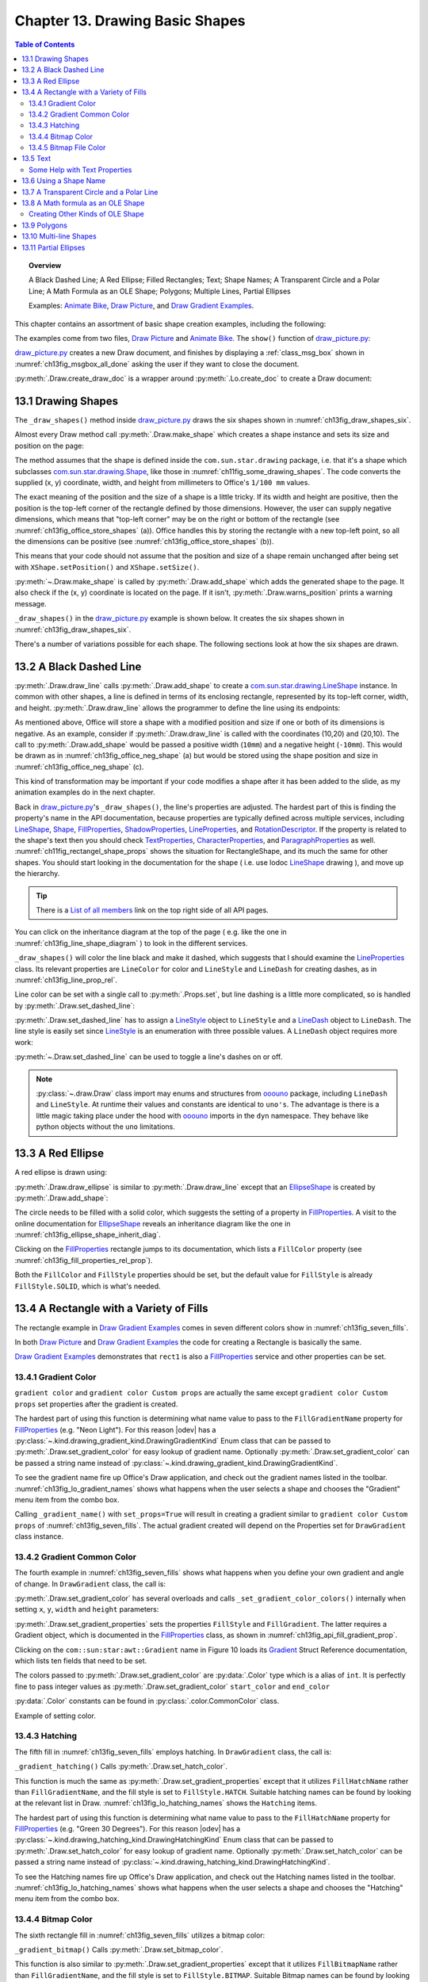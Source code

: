 .. _ch13:

********************************
Chapter 13. Drawing Basic Shapes
********************************

.. contents:: Table of Contents
    :local:
    :backlinks: top
    :depth: 2

.. topic:: Overview

    A Black Dashed Line; A Red Ellipse; Filled Rectangles; Text; Shape Names; A Transparent Circle and a Polar Line; A Math Formula as an OLE Shape; Polygons; Multiple Lines, Partial Ellipses

    Examples: |animate_bike|_, |draw_picture|_, and |draw_gradient_ex|_.

This chapter contains an assortment of basic shape creation examples, including the following:

.. cssclass:: ul-list

    * simple shapes: line, ellipse, rectangle, text;
    * shape fills: solid, gradients, hatching, bitmaps;
    * an OLE shape (a math formulae);
    * polygons, multiple lines, partial ellipses.

The examples come from two files, |draw_picture|_ and |animate_bike|_. The ``show()`` function of |draw_picture_py|_:

.. tabs::

    .. code-tab:: python

        class DrawPicture:

            def show(self) -> None:
                loader = Lo.load_office(Lo.ConnectPipe())

                try:
                    doc = Draw.create_draw_doc(loader)
                    GUI.set_visible(is_visible=True, odoc=doc)
                    Lo.delay(1_000)  # need delay or zoom may not occur
                    GUI.zoom(GUI.ZoomEnum.ENTIRE_PAGE)

                    curr_slide = Draw.get_slide(doc=doc, idx=0)
                    self._draw_shapes(curr_slide=curr_slide)

                    s = Draw.draw_formula(
                        slide=curr_slide,
                        formula="func e^{i %pi} + 1 = 0",
                        x=70,
                        y=20,
                        width=75,
                        height=40
                    )
                    # Draw.report_pos_size(s)

                    self._anim_shapes(curr_slide=curr_slide)

                    s = Draw.find_shape_by_name(curr_slide, "text1")
                    Draw.report_pos_size(s)

                    Lo.delay(2000)
                    msg_result = MsgBox.msgbox(
                        "Do you wish to close document?",
                        "All done",
                        boxtype=MessageBoxType.QUERYBOX,
                        buttons=MessageBoxButtonsEnum.BUTTONS_YES_NO,
                    )
                    if msg_result == MessageBoxResultsEnum.YES:
                        Lo.close_doc(doc=doc, deliver_ownership=True)
                        Lo.close_office()
                    else:
                        print("Keeping document open")
                except Exception:
                    Lo.close_office()
                    raise

    .. only:: html

        .. cssclass:: tab-none

            .. group-tab:: None

|draw_picture_py|_ creates a new Draw document, and finishes by displaying a :ref:`class_msg_box` shown in :numref:`ch13fig_msgbox_all_done` asking the user if they want to close the document.

.. tabs::

    .. code-tab:: python

            msg_result = MsgBox.msgbox(
                "Do you wish to close document?",
                "All done",
                boxtype=MessageBoxType.QUERYBOX,
                buttons=MessageBoxButtonsEnum.BUTTONS_YES_NO,
            )
            if msg_result == MessageBoxResultsEnum.YES:
                Lo.close_doc(doc=doc, deliver_ownership=True)
                Lo.close_office()
            else:
                print("Keeping document open")

    .. only:: html

        .. cssclass:: tab-none

            .. group-tab:: None

.. cssclass:: screen_shot

    .. _ch13fig_msgbox_all_done:
    .. figure:: https://user-images.githubusercontent.com/4193389/199492083-75137d38-3bd4-4290-9972-5be7cf8e2d68.png
        :alt: Message Box - All Done
        :figclass: align-center

        :Message Box - All Done

:py:meth:`.Draw.create_draw_doc` is a wrapper around :py:meth:`.Lo.create_doc` to create a Draw document:

.. tabs::

    .. code-tab:: python

        # in the Draw class
        @staticmethod
        def create_draw_doc(loader: XComponentLoader) -> XComponent:
            return Lo.create_doc(doc_type=Lo.DocTypeStr.DRAW, loader=loader)

    .. only:: html

        .. cssclass:: tab-none

            .. group-tab:: None

.. tabs::

    .. code-tab:: python

        # in the Draw class
        @staticmethod
        def create_impress_doc(loader: XComponentLoader) -> XComponent:
            return Lo.create_doc(doc_type=Lo.DocTypeStr.IMPRESS, loader=loader)

    .. only:: html

        .. cssclass:: tab-none

            .. group-tab:: None

.. seealso::

    .. cssclass:: src-link

        - :odev_src_draw_meth:`create_draw_doc`
        - :odev_src_draw_meth:`create_impress_doc`

.. _ch13_draw_shapes:

13.1 Drawing Shapes
===================

The ``_draw_shapes()`` method inside |draw_picture_py|_ draws the six shapes shown in :numref:`ch13fig_draw_shapes_six`.

..
    figure 1

.. cssclass:: screen_shot invert

    .. _ch13fig_draw_shapes_six:
    .. figure:: https://user-images.githubusercontent.com/4193389/199504922-6029aa82-f986-45c6-8be3-2bd908e130a7.png
        :alt: The Six Shapes Drawn by draw Shapes.
        :figclass: align-center

        :The Six Shapes Drawn by ``_draw_shapes()``.

Almost every Draw method call :py:meth:`.Draw.make_shape` which creates a shape instance and sets its size and position on the page:

.. tabs::

    .. code-tab:: python

        # in the Draw class (simplified)
        @staticmethod
        def make_shape(
            shape_type: DrawingShapeKind | str,
            x: int,
            y: int,
            width: int,
            height: int
        ) -> XShape:

            # parameters are in mm units
            shape = Lo.create_instance_msf(XShape, f"com.sun.star.drawing.{shape_type}", raise_err=True)
            shape.setPosition(Point(x * 100, y * 100))
            shape.setSize(Size(width * 100, height * 100))
            return shape

    .. only:: html

        .. cssclass:: tab-none

            .. group-tab:: None

.. seealso::

    .. cssclass:: src-link

        :odev_src_draw_meth:`make_shape`

The method assumes that the shape is defined inside the ``com.sun.star.drawing`` package, :abbreviation:`i.e.` that it's a shape which
subclasses |drawing_shape|_, like those in :numref:`ch11fig_some_drawing_shapes`.
The code converts the supplied (x, y) coordinate, width, and height from millimeters to Office's ``1/100 mm`` values.

The exact meaning of the position and the size of a shape is a little tricky.
If its width and height are positive, then the position is the top-left corner of the rectangle defined by those dimensions.
However, the user can supply negative dimensions, which means that "top-left corner" may be on the right or bottom of the rectangle
(see :numref:`ch13fig_office_store_shapes` (a)). Office handles this by storing the rectangle with a new top-left point,
so all the dimensions can be positive (see :numref:`ch13fig_office_store_shapes` (b)).

..
    figure 2

.. cssclass:: diagram invert

    .. _ch13fig_office_store_shapes:
    .. figure:: https://user-images.githubusercontent.com/4193389/199507795-c1de83cb-3754-4337-a8e4-2fa7a35811c4.png
        :alt: How Office Stores a Shape with a Negative Height.
        :figclass: align-center

        :How Office Stores a Shape with a Negative Height.

This means that your code should not assume that the position and size of a shape remain unchanged after being set with ``XShape.setPosition()`` and ``XShape.setSize()``.

:py:meth:`~.Draw.make_shape` is called by :py:meth:`.Draw.add_shape` which adds the generated shape to the page.
It also check if the (x, y) coordinate is located on the page. If it isn't, :py:meth:`.Draw.warns_position` prints a warning message.

.. tabs::

    .. code-tab:: python

        # in the Draw class (simplified)
        @classmethod
        def add_shape(
            cls,
            slide: XDrawPage,
            shape_type: DrawingShapeKind | str,
            x: int,
            y: int,
            width: int,
            height: int
        ) -> XShape:

            cls.warns_position(slide=slide, x=x, y=y)
            shape = cls.make_shape(shape_type=shape_type, x=x, y=y, width=width, height=height)
            slide.add(shape)
            return shape

    .. only:: html

        .. cssclass:: tab-none

            .. group-tab:: None

.. seealso::

    .. cssclass:: src-link

        :odev_src_draw_meth:`add_shape`

``_draw_shapes()`` in the |draw_picture_py|_ example is shown below. It creates the six shapes shown in  :numref:`ch13fig_draw_shapes_six`.

.. tabs::

    .. code-tab:: python

        def _draw_shapes(self, curr_slide: XDrawPage) -> None:
            line1 = Draw.draw_line(slide=curr_slide, x1=50, y1=50, x2=200, y2=200)
            Props.set(line1, LineColor=CommonColor.BLACK)
            Draw.set_dashed_line(shape=line1, is_dashed=True)

            # red ellipse; uses (x, y) width, height
            circle1 = Draw.draw_ellipse(slide=curr_slide, x=100, y=100, width=75, height=25)
            Props.set(circle1, FillColor=CommonColor.RED)

            # rectangle with different fills; uses (x, y) width, height
            rect1 = Draw.draw_rectangle(slide=curr_slide, x=70, y=100, width=75, height=25)
            Props.set(rect1, FillColor=CommonColor.LIME)

            text1 = Draw.draw_text(
                slide=curr_slide, msg="Hello LibreOffice", x=120, y=120, width=60, height=30, font_size=24
            )
            Props.set(text1, Name="text1")
            # Props.show_props("TextShape's Text Properties", Draw.get_text_properties(text1))

            # gray transparent circle; uses (x,y), radius
            circle2 = Draw.draw_circle(slide=curr_slide, x=40, y=150, radius=20)
            Props.set(circle2, FillColor=CommonColor.GRAY)
            Draw.set_transparency(shape=circle2, level=Intensity(25))

            # thick line; uses (x,y), angle clockwise from x-axis, length
            line2 = Draw.draw_polar_line(slide=curr_slide, x=60, y=200, degrees=45, distance=100)
            Props.set(line2, LineWidth=300)

    .. only:: html

        .. cssclass:: tab-none

            .. group-tab:: None

There's a number of variations possible for each shape.
The following sections look at how the six shapes are drawn.

.. _ch13_black_dash_ln:

13.2 A Black Dashed Line
========================

:py:meth:`.Draw.draw_line` calls :py:meth:`.Draw.add_shape` to create a |drawing_line_shape|_ instance.
In common with other shapes, a line is defined in terms of its enclosing rectangle, represented by its top-left corner, width, and height.
:py:meth:`.Draw.draw_line` allows the programmer to define the line using its endpoints:

.. tabs::

    .. code-tab:: python

        # in the Draw class
        @classmethod
        def draw_line(cls, slide: XDrawPage, x1: int, y1: int, x2: int, y2: int) -> XShape:
            # make sure size is non-zero
            if (x1 == x2) and (y1 == y2):
                raise ValueError("Cannot create a line from a point")

            width = x2 - x1  # may be negative
            height = y2 - y1  # may be negative
            return cls.add_shape(
                slide=slide,
                shape_type=DrawingShapeKind.LINE_SHAPE,
                x=x1,
                y=y1,
                width=width,
                height=height,
            )

    .. only:: html

        .. cssclass:: tab-none

            .. group-tab:: None

As mentioned above, Office will store a shape with a modified position and size if one or both of its dimensions is negative.
As an example, consider if :py:meth:`.Draw.draw_line` is called with the coordinates (10,20) and (20,10).
The call to :py:meth:`.Draw.add_shape` would be passed a positive width (``10mm``) and a negative height (``-10mm``).
This would be drawn as in :numref:`ch13fig_office_neg_shape` (a) but would be stored using the shape position and size in :numref:`ch13fig_office_neg_shape` (c).

..
    figure 3

.. cssclass:: diagram invert

    .. _ch13fig_office_neg_shape:
    .. figure:: https://user-images.githubusercontent.com/4193389/199515829-405bf789-9033-441d-9032-44e4ac5b2b9f.png
        :alt: How a Line with a Negative Height is Stored as a Shape
        :figclass: align-center

        :How a Line with a Negative Height is Stored as a Shape.

This kind of transformation may be important if your code modifies a shape after it has been added to the slide, as my animation examples do in the next chapter.

Back in |draw_picture_py|_'s ``_draw_shapes()``, the line's properties are adjusted.
The hardest part of this is finding the property's name in the API documentation, because properties are typically defined across multiple services,
including LineShape_, Shape_, FillProperties_, ShadowProperties_, LineProperties_, and RotationDescriptor_.
If the property is related to the shape's text then you should check TextProperties_, CharacterProperties_, and ParagraphProperties_ as well.
:numref:`ch11fig_rectangel_shape_props` shows the situation for RectangleShape, and its much the same for other shapes.
You should start looking in the documentation for the shape ( :abbreviation:`i.e.` use lodoc LineShape_ drawing ), and move up the hierarchy.

.. tip::

    There is a `List of all members <https://api.libreoffice.org/docs/idl/ref/servicecom_1_1sun_1_1star_1_1drawing_1_1LineShape-members.html>`_ link
    on the top right side of all API pages.

You can click on the inheritance diagram at the top of the page ( :abbreviation:`e.g.` like the one in :numref:`ch13fig_line_shape_diagram` ) to look in the different services.

..
    figure 4

.. cssclass:: diagram

    .. _ch13fig_line_shape_diagram:
    .. figure:: https://user-images.githubusercontent.com/4193389/199562000-f5a1b03d-638b-4c2c-bebb-6ab026dd0d52.png
        :alt: The Line Shape Inheritance Diagram in the LibreOffice Online Documentation.
        :figclass: align-center

        :The LineShape_ Inheritance Diagram in the LibreOffice Online Documentation.

``_draw_shapes()`` will color the line black and make it dashed, which suggests that I should examine the LineProperties_ class.
Its relevant properties are ``LineColor`` for color and ``LineStyle`` and ``LineDash`` for creating dashes, as in :numref:`ch13fig_line_prop_rel`.

..
    figure 5

.. cssclass:: diagram invert

    .. _ch13fig_line_prop_rel:
    .. figure:: https://user-images.githubusercontent.com/4193389/199562708-410a32af-5b4b-4d73-a225-0f0f6ac4415f.png
        :alt: Relevant Properties in the Line Properties Class.
        :figclass: align-center

        :Relevant Properties in the LineProperties_ Class.

Line color can be set with a single call to :py:meth:`.Props.set`, but line dashing is a little more complicated, so is handled by :py:meth:`.Draw.set_dashed_line`:

.. tabs::

    .. code-tab:: python

        # in _draw_Shapes()
        Props.set(line1, LineColor=CommonColor.BLACK)
        Draw.set_dashed_line(shape=line1, is_dashed=True)

    .. only:: html

        .. cssclass:: tab-none

            .. group-tab:: None

.. seealso::

    :ref:`module_color`

:py:meth:`.Draw.set_dashed_line` has to assign a LineStyle_ object to ``LineStyle`` and a LineDash_ object to ``LineDash``.
The line style is easily set since LineStyle_ is an enumeration with three possible values. A ``LineDash`` object requires more work:

.. tabs::

    .. code-tab:: python

        # in Draw class (simplified)

        from ooo.dyn.drawing.line_dash import LineDash as LineDash
        from ooo.dyn.drawing.line_style import LineStyle as LineStyle

        @staticmethod
        def set_dashed_line(shape: XShape, is_dashed: bool) -> None:

            props = Lo.qi(XPropertySet, shape, True)
            if is_dashed:
                ld = LineDash() #  create new struct
                ld.Dots = 0
                ld.DotLen = 100
                ld.Dashes = 5
                ld.DashLen = 200
                ld.Distance = 200
                props.setPropertyValue("LineStyle", LineStyle.DASH)
                props.setPropertyValue("LineDash", ld)
            else:
                # switch to solid line
                props.setPropertyValue("LineStyle", LineStyle.SOLID)

    .. only:: html

        .. cssclass:: tab-none

            .. group-tab:: None

:py:meth:`~.Draw.set_dashed_line` can be used to toggle a line's dashes on or off.

.. note::

    :py:class:`~.draw.Draw` class import may enums and structures from ooouno_ package, including ``LineDash`` and ``LineStyle``.
    At runtime their values and constants are identical to ``uno's``. The advantage is there is a little magic taking place under the
    hood with ooouno_ imports in the ``dyn`` namespace. They behave like python objects without the ``uno`` limitations.

.. seealso::

    .. cssclass:: src-link

        :odev_src_draw_meth:`set_dashed_line`

.. _ch13_red_ellipse:

13.3 A Red Ellipse
==================

A red ellipse is drawn using:

.. tabs::

    .. code-tab:: python

        # in _draw_Shapes()
        circle1 = Draw.draw_ellipse(slide=curr_slide, x=100, y=100, width=75, height=25)
        Props.set(circle1, FillColor=CommonColor.RED)

    .. only:: html

        .. cssclass:: tab-none

            .. group-tab:: None

:py:meth:`.Draw.draw_ellipse` is similar to :py:meth:`.Draw.draw_line` except that an EllipseShape_ is created by :py:meth:`.Draw.add_shape`:

.. tabs::

    .. code-tab:: python

        # in Draw class (simplified)
        @classmethod
        def draw_ellipse(cls, slide: XDrawPage, x: int, y: int, width: int, height: int) -> XShape:
            return cls.add_shape(
                slide=slide, shape_type=DrawingShapeKind.ELLIPSE_SHAPE, x=x, y=y, width=width, height=height
            )

    .. only:: html

        .. cssclass:: tab-none

            .. group-tab:: None

The circle needs to be filled with a solid color, which suggests the setting of a property in FillProperties_.
A visit to the online documentation for EllipseShape_ reveals an inheritance diagram like the one in :numref:`ch13fig_ellipse_shape_inherit_diag`.

..
    figure 6

.. cssclass:: diagram

    .. _ch13fig_ellipse_shape_inherit_diag:
    .. figure:: https://user-images.githubusercontent.com/4193389/199569929-c6490409-98af-448a-9f69-8996aa282c43.png
        :alt: The Ellipse Shape Inheritance Diagram in the Libre Office Online Documentation.
        :figclass: align-center

        :The EllipseShape_ Inheritance Diagram in the LibreOffice Online Documentation.

Clicking on the FillProperties_ rectangle jumps to its documentation, which lists a ``FillColor`` property (see :numref:`ch13fig_fill_properties_rel_prop`).

..
    figure 7

.. cssclass:: diagram invert

    .. _ch13fig_fill_properties_rel_prop:
    .. figure:: https://user-images.githubusercontent.com/4193389/199571390-07a009dd-62e9-4cc2-baf8-29a714ef98a3.png
        :alt: Relevant Properties in the Fill Properties Class.
        :figclass: align-center

        :Relevant Properties in the FillProperties_ Class.

Both the ``FillColor`` and ``FillStyle`` properties should be set, but the default value for ``FillStyle`` is already ``FillStyle.SOLID``, which is what's needed.

.. _ch13_rect_many_fills:

13.4 A Rectangle with a Variety of Fills
========================================

The rectangle example in |draw_gradient_ex|_ comes in seven different colors show in :numref:`ch13fig_seven_fills`.

.. tabs::

    .. code-tab:: python

        # in DrawPicture._draw_Shapes()
        # rectangle with different fills; uses (x, y) width, height
        rect1 = Draw.draw_rectangle(slide=curr_slide, x=70, y=100, width=75, height=25)
        Props.set(rect1, FillColor=CommonColor.LIME)

    .. only:: html

        .. cssclass:: tab-none

            .. group-tab:: None

.. tabs::

    .. code-tab:: python

        # in DrawGradient Class()
        def _gradient_fill(self, curr_slide: XDrawPage) -> None:

            # rectangle shape is also com.sun.star.drawing.FillProperties service
            # casting is only at design time and is not really necessary;
            # however it gives easy access with typing support for other properties
            rect1 = cast(
                "FillProperties",
                Draw.draw_rectangle(
                    slide=curr_slide, x=self._x, y=self._y, width=self._width, height=self._height
                ),
            )
            Props.set(rect1, FillColor=self._start_color)
            # other properties can be set
            # rect1.FillTransparence = 55

    .. only:: html

        .. cssclass:: tab-none

            .. group-tab:: None

.. seealso::

    - :py:meth:`.Draw.draw_rectangle`
    - :py:meth:`.Props.set`

In both |draw_picture|_ and |draw_gradient_ex|_ the code for creating a Rectangle is basically the same.

|draw_gradient_ex|_ demonstrates that ``rect1`` is also a FillProperties_ service
and other properties can be set.

..
    figure 8

.. cssclass:: diagram

    .. _ch13fig_seven_fills:
    .. figure:: https://user-images.githubusercontent.com/4193389/199873235-517287a4-7514-4108-a6a3-2bb6d768e3ca.png
        :alt: Seven Ways of Filling a Rectangle.
        :figclass: align-center

        :Seven Ways of Filling a Rectangle.

.. _ch13_gradient_color:

13.4.1 Gradient Color
---------------------

``gradient color`` and ``gradient color Custom props`` are actually the same except ``gradient color Custom props``
set properties after the gradient is created.

.. tabs::

    .. code-tab:: python

        # in DrawGradient Class()
        # creates color gradient and color Custom props gradient
        def _gradient_name(self, curr_slide: XDrawPage, set_props: bool) -> None:

            # rectangle shape is also com.sun.star.drawing.FillProperties service
            # casting is only at design time and is not really necessary;
            # however it gives easy access with typing support for other properties
            rect1 = cast(
                "FillProperties",
                Draw.draw_rectangle(
                    slide=curr_slide, x=self._x, y=self._y, width=self._width, height=self._height
                ),
            )
            grad = Draw.set_gradient_color(shape=rect1, name=self._name_gradient)
            if set_props:
                # grad = cast("Gradient", Props.get(rect1, "FillGradient"))
                # print(grad)
                grad.Angle = self._angle * 10  # in 1/10 degree units
                grad.StartColor = self._start_color
                grad.EndColor = self._end_color
                Draw.set_gradient_properties(shape=rect1, grad=grad)
            # rect1.FillTransparence = 40

    .. only:: html

        .. cssclass:: tab-none

            .. group-tab:: None

.. seealso::

    - :py:meth:`.Draw.draw_rectangle`
    - :py:meth:`.Draw.set_gradient_color`

The hardest part of using this function is determining what name value to pass to the ``FillGradientName`` property for FillProperties_ (:abbreviation:`e.g.` "Neon Light").
For this reason |odev| has a :py:class:`~.kind.drawing_gradient_kind.DrawingGradientKind` Enum class that can be passed to :py:meth:`.Draw.set_gradient_color`
for easy lookup of gradient name. Optionally :py:meth:`.Draw.set_gradient_color` can be passed a string name instead of :py:class:`~.kind.drawing_gradient_kind.DrawingGradientKind`.

To see the gradient name fire up Office's Draw application, and check out the gradient names listed in the toolbar.
:numref:`ch13fig_lo_gradient_names` shows what happens when the user selects a shape and chooses the "Gradient" menu item from the combo box.

..
    figure 9

.. cssclass:: screen_shot

    .. _ch13fig_lo_gradient_names:
    .. figure:: https://user-images.githubusercontent.com/4193389/200009116-b3190dbc-4791-4d59-9017-2840edcb87b6.png
        :alt: The Gradient Names in Libre Office.
        :figclass: align-center

        :The Gradient Names in LibreOffice.

Calling ``_gradient_name()`` with ``set_props=True`` will result in creating a gradient similar to ``gradient color Custom props`` of :numref:`ch13fig_seven_fills`.
The actual gradient created will depend on the Properties set for ``DrawGradient`` class instance.

.. _ch13_gradient_common_color:

13.4.2 Gradient Common Color
----------------------------

The fourth example in :numref:`ch13fig_seven_fills` shows what happens when you define your own gradient and angle of change. In ``DrawGradient`` class, the call is:

.. tabs::

    .. code-tab:: python

        # in DrawGradient Class()
        # creates gradient CommonColor
        def _gradient(self, curr_slide: XDrawPage) -> None:

            # rectangle shape is also com.sun.star.drawing.FillProperties service
            # casting is only at design time and is not really necessary;
            # however it gives easy access with typing support for other properties
            rect1 = cast(
                "FillProperties",
                Draw.draw_rectangle(
                    slide=curr_slide, x=self._x, y=self._y, width=self._width, height=self._height
                )
            )
            Draw.set_gradient_color(
                shape=rect1,
                start_color=self._start_color,
                end_color=self._end_color,
                angle=Angle(self._angle)
            )
            # rect1.FillTransparence = 40

    .. only:: html

        .. cssclass:: tab-none

            .. group-tab:: None

.. seealso::

    - :py:meth:`.Draw.draw_rectangle`
    - :py:meth:`.Draw.set_gradient_color`

:py:meth:`.Draw.set_gradient_color` has several overloads and calls ``_set_gradient_color_colors()`` internally when setting ``x``, ``y``, ``width`` and ``height`` parameters:

.. tabs::

    .. code-tab:: python

        # from the Draw class (simplified)
        # called by set_gradient_color() overload method
        @classmethod
        def _set_gradient_color_colors(
            cls, shape: XShape, start_color: Color, end_color: Color, angle: Angle
        ) -> Gradient:

            grad = Gradient()
            grad.Style = GradientStyle.LINEAR
            grad.StartColor = start_color
            grad.EndColor = end_color

            grad.Angle = angle.Value * 10  # in 1/10 degree units
            grad.Border = 0
            grad.XOffset = 0
            grad.YOffset = 0
            grad.StartIntensity = 100
            grad.EndIntensity = 100
            grad.StepCount = 10

            cls.set_gradient_properties(shape, grad)

            return Props.get(shape, "FillGradient")

    .. only:: html

        .. cssclass:: tab-none

            .. group-tab:: None

.. seealso::

    - :py:meth:`.Draw.set_gradient_properties`
    - :py:meth:`.Props.get`

    .. cssclass:: src-link

        -  :odev_src_draw_meth:`set_gradient_color`

:py:meth:`.Draw.set_gradient_properties` sets the properties ``FillStyle`` and ``FillGradient``.
The latter requires a Gradient object, which is documented in the FillProperties_ class, as shown in :numref:`ch13fig_api_fill_gradient_prop`.

..
    figure 10

.. cssclass:: screen_shot invert

    .. _ch13fig_api_fill_gradient_prop:
    .. figure:: https://user-images.githubusercontent.com/4193389/200025206-2c169856-3964-4976-bb8c-2db9c998676d.png
        :alt: The Fill Gradient Property in the Fill Properties Class
        :figclass: align-center

        :The ``FillGradient`` Property in the FillProperties_ Class.

Clicking on the ``com::sun:star:awt::Gradient`` name in Figure 10 loads its Gradient_ Struct Reference documentation,
which lists ten fields that need to be set.

The colors passed to :py:meth:`.Draw.set_gradient_color` are :py:data:`.Color` type which is a alias of ``int``.
It is perfectly fine to pass integer values as :py:meth:`.Draw.set_gradient_color` ``start_color`` and ``end_color``

:py:data:`.Color` constants can be found in :py:class:`.color.CommonColor` class.

Example of setting color.

.. tabs::

    .. code-tab:: python

        from ooodev.office.draw import Draw
        from ooodev.utils.color import CommonColor

        # other code ...
        Draw.set_gradient_color(shape=shape, start_color=CommonColor.RED, end_color=CommonColor.GREEN)

    .. only:: html

        .. cssclass:: tab-none

            .. group-tab:: None

.. _ch13_hatching:

13.4.3 Hatching
---------------

The fifth fill in :numref:`ch13fig_seven_fills` employs hatching. In ``DrawGradient`` class, the call is:

.. tabs::

    .. code-tab:: python

        # in DrawGradient Class()
        def _gradient_hatching(self, curr_slide: XDrawPage) -> None:
            # rectangle shape is also com.sun.star.drawing.FillProperties service
            # casting is only at design time and is not really necessary;
            # however it gives easy access with typing support for other properties
            rect1 = cast(
                "FillProperties",
                Draw.draw_rectangle(
                    slide=curr_slide,
                    x=self._x,
                    y=self._y,
                    width=self._width,
                    height=self._height
                ),
            )
            Draw.set_hatch_color(shape=rect1, name=self._hatch_gradient)
            # rect1.FillTransparence = 40

    .. only:: html

        .. cssclass:: tab-none

            .. group-tab:: None

``_gradient_hatching()`` Calls :py:meth:`.Draw.set_hatch_color`.

.. tabs::

    .. code-tab:: python

        # in Draw class (simplified)
        @staticmethod
        def set_hatch_color(shape: XShape, name: DrawingHatchingKind | str) -> None:

            props = Lo.qi(XPropertySet, shape, True)
            props.setPropertyValue("FillStyle", FillStyle.HATCH)
            props.setPropertyValue("FillHatchName", str(name))

    .. only:: html

        .. cssclass:: tab-none

            .. group-tab:: None

.. seealso::

    .. cssclass:: src-link

        -  :odev_src_draw_meth:`set_hatch_color`

This function is much the same as :py:meth:`.Draw.set_gradient_properties` except that it utilizes ``FillHatchName`` rather
than ``FillGradientName``, and the fill style is set to ``FillStyle.HATCH``.
Suitable hatching names can be found by looking at the relevant list in Draw.
:numref:`ch13fig_lo_hatching_names` shows the ``Hatching`` items.

The hardest part of using this function is determining what name value to pass to the ``FillHatchName`` property for FillProperties_ (:abbreviation:`e.g.` "Green 30 Degrees").
For this reason |odev| has a :py:class:`~.kind.drawing_hatching_kind.DrawingHatchingKind` Enum class that can be passed to :py:meth:`.Draw.set_hatch_color`
for easy lookup of gradient name. Optionally :py:meth:`.Draw.set_hatch_color` can be passed a string name instead of :py:class:`~.kind.drawing_hatching_kind.DrawingHatchingKind`.

To see the Hatching names fire up Office's Draw application, and check out the Hatching names listed in the toolbar.
:numref:`ch13fig_lo_hatching_names` shows what happens when the user selects a shape and chooses the "Hatching" menu item from the combo box.

..
    figure 11

.. cssclass:: screen_shot

    .. _ch13fig_lo_hatching_names:
    .. figure:: https://user-images.githubusercontent.com/4193389/200056558-a1d87a3d-db8c-4bf4-8ffe-01718466d030.png
        :alt: The Hatching Names in Libre Office.
        :figclass: align-center

        :The Hatching Names in LibreOffice.

.. _ch13_bitmap_color:

13.4.4 Bitmap Color
-------------------

The sixth rectangle fill in :numref:`ch13fig_seven_fills` utilizes a bitmap color:

.. tabs::

    .. code-tab:: python

        # in DrawGradient Class()
        def _gradient_bitmap(self, curr_slide: XDrawPage) -> None:
            # rectangle shape is also com.sun.star.drawing.FillProperties service
            # casting is only at design time and is not really necessary;
            # however it gives easy access with typing support for other properties
            rect1 = cast(
                "FillProperties",
                Draw.draw_rectangle(
                    slide=curr_slide,
                    x=self._x,
                    y=self._y,
                    width=self._width,
                    height=self._height
                ),
            )
            Draw.set_bitmap_color(shape=rect1, name=self._bitmap_gradient)
            # rect1.FillTransparence = 40

    .. only:: html

        .. cssclass:: tab-none

            .. group-tab:: None

``_gradient_bitmap()`` Calls :py:meth:`.Draw.set_bitmap_color`.

.. tabs::

    .. code-tab:: python

        # in Draw class (simplified)
        @staticmethod
        def set_bitmap_color(shape: XShape, name: DrawingBitmapKind | str) -> None:

            props = Lo.qi(XPropertySet, shape, True)
            props.setPropertyValue("FillStyle", FillStyle.BITMAP)
            props.setPropertyValue("FillBitmapName", str(name))

    .. only:: html

        .. cssclass:: tab-none

            .. group-tab:: None

.. seealso::

    .. cssclass:: src-link

        -  :odev_src_draw_meth:`set_bitmap_color`

This function is also similar to :py:meth:`.Draw.set_gradient_properties` except that it utilizes ``FillBitmapName`` rather
than ``FillGradientName``, and the fill style is set to ``FillStyle.BITMAP``.
Suitable Bitmap names can be found by looking at the relevant list in Draw.
:numref:`ch13fig_lo_bitmap_names` shows the ``Bitmap`` items.

The hardest part of using this function is determining what name value to pass to the ``FillBitmapName`` property for FillProperties_ (:abbreviation:`e.g.` "Maple Leaves").
For this reason |odev| has a :py:class:`~.kind.drawing_bitmap_kind.DrawingBitmapKind` Enum class that can be passed to :py:meth:`.Draw.set_bitmap_color`
for easy lookup of gradient name. Optionally :py:meth:`.Draw.set_bitmap_color` can be passed a string name instead of :py:class:`~.kind.drawing_bitmap_kind.DrawingBitmapKind`.

To see the Bitmap names fire up Office's Draw application, and check out the Bitmap names listed in the toolbar.
:numref:`ch13fig_lo_bitmap_names` shows what happens when the user selects a shape and chooses the "Bitmap" menu item from the combo box.

..
    figure 12

.. cssclass:: screen_shot

    .. _ch13fig_lo_bitmap_names:
    .. figure:: https://user-images.githubusercontent.com/4193389/200060222-f14cfb7a-8f73-424a-aa4a-ba93fb4ca9b9.png
        :alt: The Bitmap Names in Libre Office
        :figclass: align-center

        :The Bitmap Names in LibreOffice.

.. _ch13_bitmap_file_color:

13.4.5 Bitmap File Color
------------------------

The final fill in :numref:`ch13fig_seven_fills` loads a bitmap from ``crazy_blue.jpg``:

.. tabs::

    .. code-tab:: python

        # in DrawGradient Class()
        # in this case self._gradient_fnm is crazy_blue.jpg
         def _gradient_bitmap_file(self, curr_slide: XDrawPage) -> None:
            rect1 = Draw.draw_rectangle(
                slide=curr_slide,
                x=self._x,
                y=self._y,
                width=self._width,
                height=self._height
            )
            Draw.set_bitmap_file_color(shape=rect1, fnm=self._gradient_fnm)

    .. only:: html

        .. cssclass:: tab-none

            .. group-tab:: None

``_gradient_bitmap_file()`` Calls :py:meth:`.Draw.set_bitmap_file_color`.

.. tabs::

    .. code-tab:: python

        # in Draw class (simplified)
        @staticmethod
        def set_bitmap_file_color(shape: XShape, fnm: PathOrStr) -> None:

            props = Lo.qi(XPropertySet, shape, True)
            props.setPropertyValue("FillStyle", FillStyle.BITMAP)
            props.setPropertyValue("FillBitmapURL", FileIO.fnm_to_url(fnm))

    .. only:: html

        .. cssclass:: tab-none

            .. group-tab:: None

.. seealso::

    .. cssclass:: src-link

        -  :odev_src_draw_meth:`set_bitmap_file_color`

The ``FillBitmapURL`` property requires a URL, so the filename is converted by :py:meth:`.FileIO.fnm_to_url`.

.. _ch13_text:

13.5 Text
=========

The "Hello LibreOffice" text shape in :numref:`ch13fig_draw_shapes_six` is created by calling :py:meth:`.Draw.draw_text`:

.. tabs::

    .. code-tab:: python

        text1 = Draw.draw_text(
            slide=curr_slide, msg="Hello LibreOffice", x=120, y=120, width=60, height=30, font_size=24
        )
        Props.set(text1, Name="text1")

    .. only:: html

        .. cssclass:: tab-none

            .. group-tab:: None

The first four numerical parameters define the shape's bounding rectangle in terms of its top-left coordinate, width, and height.
The fifth, optional number specifies a font size (in this case, ``24pt``).

:py:meth:`.Draw.draw_text` calls :py:meth:`.Draw.add_shape` with :py:attr:`.DrawingShapeKind.TEXT_SHAPE`:

.. tabs::

    .. code-tab:: python

        # in the draw class (simplified)
        @classmethod
        def draw_text(
            cls,
            slide: XDrawPage,
            msg: str,
            x: int,
            y: int,
            width: int,
            height: int,
            font_size: int = 0
        ) -> XShape:

            shape = cls.add_shape(
                slide=slide,
                shape_type=DrawingShapeKind.TEXT_SHAPE,
                x=x,
                y=y,
                width=width,
                height=height
            )
            cls.add_text(shape=shape, msg=msg, font_size=font_size)
            return shape

    .. only:: html

        .. cssclass:: tab-none

            .. group-tab:: None

:py:meth:`~.Draw.add_shape` adds the message to the shape, and sets its font size:

.. tabs::

    .. code-tab:: python

        # in the draw class (simplified)
        @classmethod
        def add_shape(
            cls,
            slide: XDrawPage,
            shape_type: DrawingShapeKind | str,
            x: int,
            y: int,
            width: int,
            height: int
        ) -> XShape:

            cls.warns_position(slide=slide, x=x, y=y)
            shape = cls.make_shape(shape_type=shape_type, x=x, y=y, width=width, height=height)
            slide.add(shape)
            return shape

    .. only:: html

        .. cssclass:: tab-none

            .. group-tab:: None

.. seealso::

    .. cssclass:: src-link

        -  :odev_src_draw_meth:`draw_text`
        -  :odev_src_draw_meth:`add_shape`

The shape is converted into an XText_ reference, and the text range selected with a cursor.

The ``CharHeight`` property comes from the CharacterProperties_ service, which is inherited by the Text_ service (as shown in  :numref:`ch11fig_rectangel_shape_props`).

.. _ch13_text_prop_help:

Some Help with Text Properties
------------------------------

The text-related properties for a shape can be accessed with :py:meth:`.Draw.get_text_properties`:

.. tabs::

    .. code-tab:: python

        # in the draw class (simplified)
        @staticmethod
        def get_text_properties(shape: XShape) -> XPropertySet:
            xtxt = Lo.qi(XText, shape, True)
            cursor = xtxt.createTextCursor()
            cursor.gotoStart(False)
            cursor.gotoEnd(True)
            xrng = Lo.qi(XTextRange, cursor, True)
            return Lo.qi(XPropertySet, xrng, True)

    .. only:: html

        .. cssclass:: tab-none

            .. group-tab:: None

.. seealso::

    .. cssclass:: src-link

        -  :odev_src_draw_meth:`get_text_properties`

``_draw_shapes()`` in |draw_picture_py|_ calls :py:meth:`.Draw.get_text_properties` on the ``text1`` TextShape_, and prints all its properties:

.. tabs::

    .. code-tab:: python

        # in _draw_shapes() in draw_picture.py
        Props.show_props("TextShape's Text Properties", Draw.get_text_properties(text1))

    .. only:: html

        .. cssclass:: tab-none

            .. group-tab:: None

The output is long, but includes the line:

::

  CharHeight = 24.0

which indicates that the font size was correctly changed by the earlier call to :py:meth:`.Draw.draw_text`.

.. _ch13_use_shape_name:

13.6 Using a Shape Name
=======================

Immediately after the call to :py:meth:`.Draw.draw_text`, the shape's name is set:

.. tabs::

    .. code-tab:: python

        # in _draw_shapes() in draw_picture.py
        Props.set(text1, Name="text1")

    .. only:: html

        .. cssclass:: tab-none

            .. group-tab:: None

The ``Name`` property, which is defined in the Shape_ class, is a useful way of referring to a shape.
The ``show()`` function of |draw_picture_py|_ passes a name to :py:meth:`.Draw.find_shape_by_name`:

.. tabs::

    .. code-tab:: python

        # in show() in draw_picture.py
        s = Draw.find_shape_by_name(curr_slide, "text1")
        Draw.report_pos_size(s)

    .. only:: html

        .. cssclass:: tab-none

            .. group-tab:: None

.. tabs::

    .. code-tab:: python

        # in the draw class (simplified)
        @classmethod
        def find_shape_by_name(cls, slide: XDrawPage, shape_name: str) -> XShape:
            shapes = cls.get_shapes(slide)
                sn = shape_name.casefold()
            if not shapes:
                raise ShapeMissingError("No shapes were found in the draw page")

            for shape in shapes:
                nm = str(Props.get(shape, "Name")).casefold()
                if nm == sn:
                    return shape
            raise mEx.ShapeMissingError(f'No shape named "{shape_name}"')

    .. only:: html

        .. cssclass:: tab-none

            .. group-tab:: None

.. seealso::

    .. cssclass:: src-link

        -  :odev_src_draw_meth:`find_shape_by_name`

:py:meth:`.Draw.get_shapes` builds a list of shapes by iterating through the XDrawPage object as an indexed container of shapes:

In this case :py:meth:`.Draw.get_shapes` call the internal Draw method ``_get_shapes_slide()``.

.. tabs::

    .. code-tab:: python

        # in the draw class (simplified)
        @classmethod
        def _get_shapes_slide(cls, slide: XDrawPage) -> List[XShape]:
            if slide.getCount() == 0:
                return []

            shapes: List[XShape] = []
            for i in range(slide.getCount()):
                shapes.append(mLo.Lo.qi(XShape, slide.getByIndex(i), True))
            return shapes

    .. only:: html

        .. cssclass:: tab-none

            .. group-tab:: None

.. seealso::

    .. cssclass:: src-link

        -  :odev_src_draw_meth:`get_shapes`

:py:meth:`.Draw.report_pos_size` prints some brief information about a shape, including its name, shape type, position, and size:

.. tabs::

    .. code-tab:: python

        # in the draw class
        @classmethod
        def report_pos_size(cls, shape: XShape) -> None:
            if shape is None:
                print("The shape is null")
                return
            print(f'Shape Name: {Props.get(shape, "Name")}')
            print(f"  Type: {shape.getShapeType()}")
            cls.print_point(shape.getPosition())
            cls.print_size(shape.getSize())

    .. only:: html

        .. cssclass:: tab-none

            .. group-tab:: None

``XShape.getShapeType()`` returns the class name of the shape as a string (in this case, TextShape_).

.. _ch13_tp_circle_polar_ln:

13.7 A Transparent Circle and a Polar Line
==========================================

The last two shapes created by |draw_picture_py|_ ``_draw_shapes()`` are a gray transparent circle and a polar line.

.. tabs::

    .. code-tab:: python

        # in _draw_shapes() in draw_picture.py
        # gray transparent circle; uses (x,y), radius
        circle2 = Draw.draw_circle(slide=curr_slide, x=40, y=150, radius=20)
        Props.set(circle2, FillColor=CommonColor.GRAY)
        Draw.set_transparency(shape=circle2, level=Intensity(25))

        # thick line; uses (x,y), angle clockwise from x-axis, length
        line2 = Draw.draw_polar_line(slide=curr_slide, x=60, y=200, degrees=45, distance=100)
        Props.set(line2, LineWidth=300)

    .. only:: html

        .. cssclass:: tab-none

            .. group-tab:: None

A polar line is one defined using polar coordinates, which specifies the coordinate of one end of the line,
and the angle and length of the line from that point.

:py:meth:`.Draw.draw_circle` uses an EllipseShape_, and :py:meth:`.Draw.draw_polar_line` converts the polar values into two coordinates so :py:meth:`.Draw.draw_line` can be called.

.. _ch13_math_formula_ole:

13.8 A Math formula as an OLE Shape
===================================

.. todo::

    Chapter 13.8, Add link to part 5

Draw/Impress documents can include OLE objects through ``OLE2Shape``, which allows a shape to link to an external document.
Probably the most popular kind of OLE shape is the chart, we will have a detailed discussion of that topic when we get to Part 5, although there is a code snippet below.

The best way of finding out what OLE objects are available is to go to Draw's (or Impress') Insert menu, Object, "OLE Object" dialog.
It lists Office spreadsheet, chart, drawing, presentation, and formula documents, and a range of Microsoft and PDF types (when you click on "Further objects").

The |draw_picture|_ OLE example displays a mathematical formula, as in :numref:`ch12fig_draw_math_formula`.

..
    Figure 13

.. cssclass:: diagram invert

    .. _ch12fig_draw_math_formula:
    .. figure:: https://user-images.githubusercontent.com/4193389/200079304-62bbd25c-4e69-4cdb-9dac-65e58bbedc3d.png
        :alt: A Math Formula in a Draw Document.
        :figclass: align-center

        :A Math Formula in a Draw Document.

|draw_picture_py|_ renders the formula by calling :py:meth:`.Draw.draw_formula`, which hides the tricky aspects of instantiating the OLE shape:

.. tabs::

    .. code-tab:: python

        # in show() in draw_picture.py
        s = Draw.draw_formula(
            slide=curr_slide,
            formula="func e^{i %pi} + 1 = 0",
            x=70,
            y=20,
            width=75,
            height=40
        )

    .. only:: html

        .. cssclass:: tab-none

            .. group-tab:: None

The second argument is a formula string, written using Office's Math notation.
For an overview, see the "Commands Reference" appendix of the "Math Guide", available from https://libreoffice.org/get-help/documentation.

:py:meth:`.Draw.draw_formula` is coded as:

.. tabs::

    .. code-tab:: python

        # in Draw class (simplified)
        @classmethod
        def draw_formula(
            cls,
            slide: XDrawPage,
            formula: str,
            x: int,
            y: int,
            width: int,
            height: int
        ) -> XShape:

            shape = cls.add_shape(
                slide=slide, shape_type=DrawingShapeKind.OLE2_SHAPE, x=x, y=y, width=width, height=height
            )
            cls.set_shape_props(shape, CLSID=str(Lo.CLSID.MATH))  # a formula

            model = mLo.Lo.qi(XModel, Props.get(shape, "Model"), True)
            # Info.show_services(obj_name="OLE2Shape Model", obj=model)
            Props.set(model, Formula=formula)

            # for some reason setting model Formula here cause the shape size to be blown out.
            # resetting size and positon corrects the issue.
            cls.set_size(shape, Size(width, height))
            cls.set_position(shape, Point(x, y))
            return shape

    .. only:: html

        .. cssclass:: tab-none

            .. group-tab:: None

.. seealso::

    .. cssclass:: src-link

        -  :odev_src_draw_meth:`draw_formula`

``OLE2Shape`` uses a ``CLSID`` property to hold the class ID of the OLE object.
Setting this property affects the shape's model (data format), which is stored in the ``Model`` property.
:py:meth:`~.Draw.draw_formula` casts this property to XModel_ and, since the model represents formula data,
it has a ``Formula`` property where the formula string is stored.

.. _ch13_create_oth_ole:

Creating Other Kinds of OLE Shape
---------------------------------

The use of a ``Formula`` property in :py:meth:`.Draw.draw_formula` only works for an OLE shape representing a formula. How are other kinds of data stored?

The first step is to set the OLE shape's class ID to the correct value, which will affect its ``Model`` property.
:py:class:`.Lo.CLSID` is an enum containing some of the class ID's.
Note its use in the previous code example, ``cls.set_shape_props(shape, CLSID=str(Lo.CLSID.MATH))``.

Creating an OLE2Shape for a chart begins like so:

.. tabs::

    .. code-tab:: python

        shape = cls.add_shape(
                slide=slide, shape_type=DrawingShapeKind.OLE2_SHAPE, x=x, y=y, width=width, height=height
            )
        cls.set_shape_props(shape, CLSID=str(Lo.CLSID.CHART_CLSID))
        model = Lo.qi(XModel, Props.get(shape, "Model"))

    .. only:: html

        .. cssclass:: tab-none

            .. group-tab:: None

Online information on how to use XModel_ to store a chart, a graphic, or something else, is pretty sparse.
A good way is to list the services that support the XModel_ reference. This is done by calling :py:meth:`.Info.show_services`:

.. tabs::

    .. code-tab:: python

        Info.show_services("OLE2Shape Model", model)

    .. only:: html

        .. cssclass:: tab-none

            .. group-tab:: None

For the version of model in :py:meth:`~.Draw.draw_formula`, it reports:

::

    OLE2Shape Model Supported Services (2)
      "com.sun.star.document.OfficeDocument"
      "com.sun.star.formula.FormulaProperties"

This gives a strong hint to look inside the FormulaProperties_ service, to find a property for storing the formula string.
A look at the documentation reveals a ``Formula`` property, which is used in :py:meth:`~.Draw.draw_formula`.

When the model refers to chart data, the same call to :py:meth:`.Info.show_services` prints:

::

    OLE2Shape Model Supported Services (3)
      "com.sun.star.chart.ChartDocument"
      "com.sun.star.chart2.ChartDocument"
      "com.sun.star.document.OfficeDocument"

.. todo::

    Chapter 13.8, Add link to Part 5.

The ``com.sun.star.chart2`` package is the newer way of manipulating charts, which suggests that the XModel_ interfaces should be converted to an interface of ``com.sun.star.chart2.ChartDocument``.
The most useful is XChartDocument_, which is obtained via: ``chart_doc = Lo.qi(XChartDocument, model)`` XChartDocument_ supports a rich set of chart manipulation methods.
We'll return to charts in Part 5.

.. _ch13_polygons:

13.9 Polygons
=============

The main() function of |animate_bike_py|_ calls :py:meth:`.Draw.draw_polygon` twice to create regular polygons for a square and pentagon:


.. tabs::

    .. code-tab:: python

        # in animate() of anim_bicycle.py
        square = Draw.draw_polygon(slide=slide, x=125, y=125, sides=PolySides(4), radius=25)
        Props.set(square, FillColor=CommonColor.LIGHT_GREEN)

        pentagon = Draw.draw_polygon(slide=slide, x=150, y=75, sides=PolySides(5))
        Props.set(pentagon, FillColor=CommonColor.PURPLE)

    .. only:: html

        .. cssclass:: tab-none

            .. group-tab:: None

The polygons can be seen in :numref:`ch12fig_bike_and_shapes`.

..
    Figure 14

.. cssclass:: screen_shot invert

    .. _ch12fig_bike_and_shapes:
    .. figure:: https://user-images.githubusercontent.com/4193389/200084815-fcb643b3-7044-40b6-8cd4-26094799418c.png
        :alt: Bicycle and Shapes
        :figclass: align-center

        :Bicycle and Shapes.

:py:meth:`.Draw.draw_polygon` is:

.. tabs::

    .. code-tab:: python

        # in Draw class (simplified)
        @classmethod
        def draw_polygon(
            cls,
            slide: XDrawPage,
            x: int,
            y: int,
            sides: PolySides,
            radius: int = POLY_RADIUS
        ) -> XShape:

            if radius is None:
                radius = Draw.POLY_RADIUS
            polygon = cls.add_shape(
                slide=slide,
                shape_type=DrawingShapeKind.POLY_POLYGON_SHAPE,
                x=0,
                y=0,
                width=0,
                height=0,
            )
            pts = cls.gen_polygon_points(x=x, y=y, radius=radius, sides=sides)
            # could be many polygons pts in this 2D array
            polys = (pts,)
            prop_set = mLo.Lo.qi(XPropertySet, polygon, raise_err=True)
            polyseq = uno.Any("[][]com.sun.star.awt.Point", polys)
            uno.invoke(prop_set, "setPropertyValue", ("PolyPolygon", polyseq))
            return polygon

    .. only:: html

        .. cssclass:: tab-none

            .. group-tab:: None

.. seealso::

    .. cssclass:: src-link

        -  :odev_src_draw_meth:`draw_polygon`

:py:meth:`~.Draw.draw_polygon` creates a PolyPolygonShape_ shape which is designed to store multiple polygons.
This is why the polys data structure instantiated at the end of :py:meth:`~.Draw.draw_polygon` is an array of points arrays,
since the shape's ``PolyPolygon`` property can hold multiple point arrays. However, :py:meth:`~.Draw.draw_polygon` only creates
a single points array by calling :py:meth:`~.Draw.gen_polygon_points`.

A points array defining the four points of a square could be:

.. tabs::

    .. code-tab:: python

        from ooo.dyn.awt.point import Point

        pts (
            Point(4_000, 1_200),
            Point(4_000, 2_000),
            Point(5_000, 2_000),
            Point(5_000, 1_200)
        )

    .. only:: html

        .. cssclass:: tab-none

            .. group-tab:: None

.. note::

    The coordinates of each point use Office's ``1/100 mm`` units.

:py:meth:`~.Draw.gen_polygon_points` generates a points array for a regular polygon based on the coordinate of the center of the polygon,
the distance from the center to each point (the shape's radius), and the required number of sides:

.. tabs::

    .. code-tab:: python

        # in Draw class (simplified)
        @staticmethod
        def gen_polygon_points(x: int, y: int, radius: int, sides: PolySides) -> Tuple[Point, ...]:

            pts: List[Point] = []
            angle_step = math.pi / sides.Value
            for i in range(sides.Value):
                pt = Point(
                    int(round(((x * 100) + ((radius * 100)) * math.cos(i * 2 * angle_step)))),
                    int(round(((y * 100) + ((radius * 100)) * math.sin(i * 2 * angle_step)))),
                )
                pts.append(pt)
            return tuple(pts)

    .. only:: html

        .. cssclass:: tab-none

            .. group-tab:: None

.. seealso::

    .. cssclass:: src-link

        -  :odev_src_draw_meth:`gen_polygon_points`

.. _ch13_multi_ln_shapes:

13.10 Multi-line Shapes
=======================

A PolyLineShape_ can hold multiple line paths, where a path is a sequence of connected lines.
:py:meth:`.Draw.draw_lines` only creates a single line path, based on being passed arrays of ``x-`` and ``y-`` axis coordinates.
For example, the following code in |animate_bike_py|_ creates the crossed lines at the top-left of :numref:`ch12fig_bike_and_shapes`:

.. tabs::

    .. code-tab:: python

        # in animate() of anim_bicycle.py

        xs = (10, 30, 10, 30)
        ys = (10, 100, 100, 10)
        Draw.draw_lines(slide=slide, xs=xs, ys=ys)

    .. only:: html

        .. cssclass:: tab-none

            .. group-tab:: None

:py:meth:`.Draw.draw_lines` is:

.. tabs::

    .. code-tab:: python

        # in Draw class (simplified)
        @classmethod
        def draw_lines(cls, slide: XDrawPage, xs: Sequence[int], ys: Sequence[int]) -> XShape:

            num_points = len(xs)
            if num_points != len(ys):
                raise IndexError("xs and ys must be the same length")

            pts: List[Point] = []
            for x, y in zip(xs, ys):
                # in 1/100 mm units
                pts.append(Point(x * 100, y * 100))

            # an array of Point arrays, one Point array for each line path
            line_paths = (tuple(pts),)

            # for a shape formed by from multiple connected lines
            poly_line = cls.add_shape(
                slide=slide, shape_type=DrawingShapeKind.POLY_LINE_SHAPE, x=0, y=0, width=0, height=0
            )
            prop_set = mLo.Lo.qi(XPropertySet, poly_line, raise_err=True)
            seq = uno.Any("[][]com.sun.star.awt.Point", line_paths)
            uno.invoke(prop_set, "setPropertyValue", ("PolyPolygon", seq))
            return poly_line

    .. only:: html

        .. cssclass:: tab-none

            .. group-tab:: None

.. seealso::

    .. cssclass:: src-link

        -  :odev_src_draw_meth:`draw_lines`

:py:meth:`~.Draw.draw_lines` creates an tuple of Point tuples which is stored in the PolyLineShape_ property called ``PolyPolygon``.
However, :py:meth:`~.Draw.draw_lines` only adds a single points tuple to the ``line_paths`` data structure since only one line path is being created.

.. _ch13_partial_ellipses:

13.11 Partial Ellipses
======================

EllipseShape_ contains a ``CircleKind`` property that determines whether the entire ellipse should be drawn, or only a portion of it.
The properties ``CircleStartAngle`` and ``CircleEndAngle`` define the angles where the solid part of the ellipse starts and finishes.
Zero degrees is the positive ``x-axis``, and the angle increase in ``1/100`` degrees units counter-clockwise around the center of the ellipse.


|animate_bike_py|_ contains the following example:

.. tabs::

    .. code-tab:: python

        # in animate() of anim_bicycle.py
        pie = Draw.draw_ellipse(slide=slide, x=30, y=slide_size.Width - 100, width=40, height=20)
        Props.set(
            pie,
            FillColor=CommonColor.LIGHT_SKY_BLUE,
            CircleStartAngle=9_000,  #   90 degrees ccw
            CircleEndAngle=36_000,  #    360 degrees ccw
            CircleKind=CircleKind.SECTION,
        )

    .. only:: html

        .. cssclass:: tab-none

            .. group-tab:: None

This creates the blue partial ellipse shown at the bottom left of :numref:`ch12fig_bike_and_shapes`.

:numref:`ch12fig_partial_ellipses` shows the different results when CircleKind_ is set to ``CircleKind.SECTION``, ``CircleKind.CUT``, and ``CircleKind.ARC``.

..
    Figure 15

.. cssclass:: screen_shot invert

    .. _ch12fig_partial_ellipses:
    .. figure:: https://user-images.githubusercontent.com/4193389/200087984-72de9e74-6654-4263-a6fa-088db523207a.png
        :alt: Different Types of Partial Ellipse
        :figclass: align-center

        :Different Types of Partial Ellipse

.. |animate_bike| replace:: Animate Bike
.. _animate_bike: https://github.com/Amourspirit/python-ooouno-ex/tree/main/ex/auto/draw/odev_animate_bike

.. |animate_bike_py| replace:: anim_bicycle.py
.. _animate_bike_py: https://github.com/Amourspirit/python-ooouno-ex/blob/main/ex/auto/draw/odev_animate_bike/anim_bicycle.py

.. |draw_picture| replace:: Draw Picture
.. _draw_picture: https://github.com/Amourspirit/python-ooouno-ex/tree/main/ex/auto/draw/odev_draw_picture

.. |draw_picture_py| replace:: draw_picture.py
.. _draw_picture_py: https://github.com/Amourspirit/python-ooouno-ex/tree/main/ex/auto/draw/odev_draw_picture/draw_picture.py

.. |drawing_shape| replace:: com.sun.star.drawing.Shape
.. _drawing_shape: https://api.libreoffice.org/docs/idl/ref/servicecom_1_1sun_1_1star_1_1drawing_1_1Shape.html

.. |drawing_line_shape| replace:: com.sun.star.drawing.LineShape
.. _drawing_line_shape: https://api.libreoffice.org/docs/idl/ref/servicecom_1_1sun_1_1star_1_1drawing_1_1LineShape.html

.. |draw_gradient_ex| replace:: Draw Gradient Examples
.. _draw_gradient_ex: https://github.com/Amourspirit/python-ooouno-ex/tree/main/ex/auto/draw/odev_gradient

.. _CharacterProperties: https://api.libreoffice.org/docs/idl/ref/servicecom_1_1sun_1_1star_1_1style_1_1CharacterProperties.html
.. _CircleKind: https://api.libreoffice.org/docs/idl/ref/namespacecom_1_1sun_1_1star_1_1drawing.html#a6a52201f72a50075b45fea2c19340c0e
.. _EllipseShape: https://api.libreoffice.org/docs/idl/ref/servicecom_1_1sun_1_1star_1_1drawing_1_1EllipseShape.html
.. _FillProperties: https://api.libreoffice.org/docs/idl/ref/servicecom_1_1sun_1_1star_1_1drawing_1_1FillProperties.html
.. _FormulaProperties: https://api.libreoffice.org/docs/idl/ref/servicecom_1_1sun_1_1star_1_1formula_1_1FormulaProperties.html
.. _Gradient: https://api.libreoffice.org/docs/idl/ref/structcom_1_1sun_1_1star_1_1awt_1_1Gradient.html
.. _LineDash: https://api.libreoffice.org/docs/idl/ref/structcom_1_1sun_1_1star_1_1drawing_1_1LineDash.html
.. _LineProperties: https://api.libreoffice.org/docs/idl/ref/servicecom_1_1sun_1_1star_1_1drawing_1_1LineProperties.html
.. _LineShape: https://api.libreoffice.org/docs/idl/ref/servicecom_1_1sun_1_1star_1_1drawing_1_1LineShape.html
.. _LineStyle: https://api.libreoffice.org/docs/idl/ref/namespacecom_1_1sun_1_1star_1_1drawing.html#a86e0f5648542856159bb40775c854aa7
.. _ParagraphProperties: https://api.libreoffice.org/docs/idl/ref/servicecom_1_1sun_1_1star_1_1style_1_1ParagraphProperties.html
.. _PolyLineShape: https://api.libreoffice.org/docs/idl/ref/servicecom_1_1sun_1_1star_1_1drawing_1_1PolyLineShape.html
.. _PolyPolygonShape: https://api.libreoffice.org/docs/idl/ref/servicecom_1_1sun_1_1star_1_1drawing_1_1PolyPolygonShape.html
.. _RotationDescriptor: https://api.libreoffice.org/docs/idl/ref/servicecom_1_1sun_1_1star_1_1drawing_1_1RotationDescriptor.html
.. _ShadowProperties: https://api.libreoffice.org/docs/idl/ref/servicecom_1_1sun_1_1star_1_1drawing_1_1ShadowProperties.html
.. _Shape: https://api.libreoffice.org/docs/idl/ref/servicecom_1_1sun_1_1star_1_1drawing_1_1Shape.html
.. _Text: https://api.libreoffice.org/docs/idl/ref/servicecom_1_1sun_1_1star_1_1drawing_1_1Text.html
.. _TextProperties: https://api.libreoffice.org/docs/idl/ref/servicecom_1_1sun_1_1star_1_1drawing_1_1TextProperties.html
.. _TextShape: https://api.libreoffice.org/docs/idl/ref/servicecom_1_1sun_1_1star_1_1drawing_1_1TextShape.html
.. _XChartDocument: https://api.libreoffice.org/docs/idl/ref/interfacecom_1_1sun_1_1star_1_1chart2_1_1XChartDocument.html
.. _XModel: https://api.libreoffice.org/docs/idl/ref/interfacecom_1_1sun_1_1star_1_1frame_1_1XModel.html
.. _XShape: https://api.libreoffice.org/docs/idl/ref/interfacecom_1_1sun_1_1star_1_1drawing_1_1XShape.html
.. _XText: https://api.libreoffice.org/docs/idl/ref/interfacecom_1_1sun_1_1star_1_1text_1_1XText.html

.. _ooouno: https://pypi.org/project/ooouno/